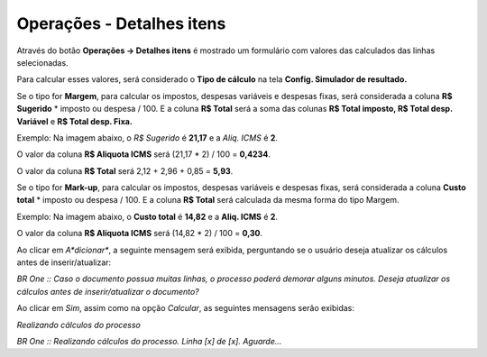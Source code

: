 ﻿Operações - Detalhes itens
~~~~~~~~~~~~~~~~~~~~~~~~~~~~~~~~~~~~

Através do botão **Operações -> Detalhes itens** é mostrado um formulário com valores das calculados das linhas selecionadas.


.. image:: /_static/BR\ One\ Produção/Processo/Formacao\ de\ preco\ de\ venda/Aspose.Words.2faae23a-b3e8-4b3e-832f-b2ae73293b58.056.jpeg
   :scale: 80%



Para calcular esses valores, será considerado o **Tipo de cálculo** na tela **Config. Simulador de resultado.**


Se o tipo for **Margem**, para calcular os impostos, despesas variáveis e despesas fixas, será considerada a coluna **R$ Sugerido** \* imposto ou despesa / 100. E a coluna **R$ Total** será a soma das colunas **R$ Total imposto, R$ Total desp. Variável** e **R$ Total desp. Fixa.**

Exemplo: Na imagem abaixo, o *R$ Sugerido* é **21,17** e a *Aliq. ICMS* é **2**.

.. image:: /_static/BR\ One\ Produção/Processo/Formacao\ de\ preco\ de\ venda/Aspose.Words.2faae23a-b3e8-4b3e-832f-b2ae73293b58.057.jpeg
   :scale: 80%

O valor da coluna **R$ Aliquota ICMS** será (21,17 \* 2) / 100 = **0,4234**.



.. image:: /_static/BR\ One\ Produção/Processo/Formacao\ de\ preco\ de\ venda/Aspose.Words.2faae23a-b3e8-4b3e-832f-b2ae73293b58.059.jpeg
   :scale: 80%



O valor da coluna **R$ Total** será 2,12 + 2,96 + 0,85 = **5,93**.



.. image:: /_static/BR\ One\ Produção/Processo/Formacao\ de\ preco\ de\ venda/Aspose.Words.2faae23a-b3e8-4b3e-832f-b2ae73293b58.060.jpeg
   :scale: 80%



.. image:: /_static/BR\ One\ Produção/Processo/Formacao\ de\ preco\ de\ venda/Aspose.Words.2faae23a-b3e8-4b3e-832f-b2ae73293b58.061.jpeg
   :scale: 80%



.. image:: /_static/BR\ One\ Produção/Processo/Formacao\ de\ preco\ de\ venda/Aspose.Words.2faae23a-b3e8-4b3e-832f-b2ae73293b58.062.jpeg
   :scale: 80%



Se o tipo for **Mark-up**, para calcular os impostos, despesas variáveis e despesas fixas, será considerada a coluna **Custo total** \* imposto ou despesa / 100. E a coluna **R$ Total** será calculada da mesma forma do tipo Margem.


Exemplo: Na imagem abaixo, o **Custo total** é **14,82** e a **Aliq. ICMS** é **2**.



.. image:: /_static/BR\ One\ Produção/Processo/Formacao\ de\ preco\ de\ venda/Aspose.Words.2faae23a-b3e8-4b3e-832f-b2ae73293b58.063.jpeg
   :scale: 80%


O valor da coluna **R$ Alíquota ICMS** será (14,82 \* 2) / 100 = **0,30**. 



.. image:: /_static/BR\ One\ Produção/Processo/Formacao\ de\ preco\ de\ venda/Aspose.Words.2faae23a-b3e8-4b3e-832f-b2ae73293b58.065.jpeg
   :scale: 80%



Ao clicar em *A*dicionar**, a seguinte mensagem será exibida, perguntando se o usuário deseja atualizar os cálculos antes de inserir/atualizar:



.. image:: /_static/BR\ One\ Produção/Processo/Formacao\ de\ preco\ de\ venda/Aspose.Words.2faae23a-b3e8-4b3e-832f-b2ae73293b58.066.jpeg
   :scale: 80%


*BR One :: Caso o documento possua muitas linhas, o processo poderá demorar alguns minutos. Deseja atualizar os cálculos antes de inserir/atualizar o documento?*



Ao clicar em *Sim*, assim como na opção *Calcular*, as seguintes mensagens serão exibidas:



.. image:: /_static/BR\ One\ Produção/Processo/Formacao\ de\ preco\ de\ venda/Aspose.Words.2faae23a-b3e8-4b3e-832f-b2ae73293b58.067.jpeg
   :scale: 80%


*Realizando cálculos do processo*

.. image:: /_static/BR\ One\ Produção/Processo/Formacao\ de\ preco\ de\ venda/Aspose.Words.2faae23a-b3e8-4b3e-832f-b2ae73293b58.053.jpeg
   :scale: 80%

*BR One :: Realizando cálculos do processo. Linha [x] de [x]. Aguarde...* 